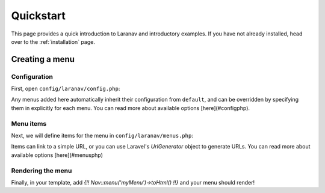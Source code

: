 ==========
Quickstart
==========

This page provides a quick introduction to Laranav and introductory examples.
If you have not already installed, head over to the :ref:`installation`
page.

Creating a menu
===============

Configuration
-------------

First, open ``config/laranav/config.php``:

.. code-block:: php
    'default' => [
        ...
    ]

Any menus added here automatically inherit their configuration from ``default``,
and can be overridden by specifying them in explicitly for each menu.
You can read more about available options [here](#configphp).


Menu items
----------

Next, we will define items for the menu in ``config/laranav/menus.php``:

.. code-block:: php
    'default' => [
        ...
    ],

Items can link to a simple URL, or you can use Laravel's `UrlGenerator` object to generate URLs. You can read more about available options [here](#menusphp)


Rendering the menu
------------------

Finally, in your template, add `{!! Nav::menu('myMenu')->toHtml() !!}` and your menu should render!
